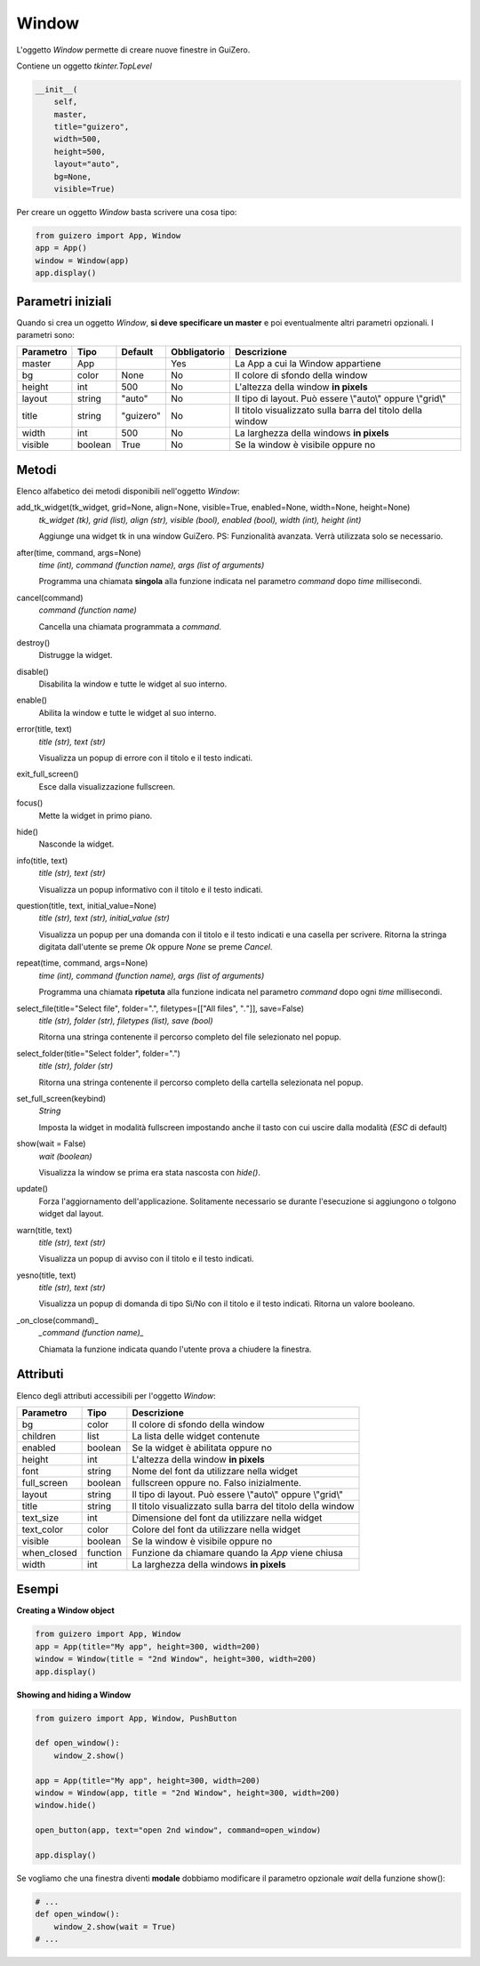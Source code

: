 ======
Window
======

L'oggetto `Window` permette di creare nuove finestre in GuiZero.

.. image:: images/window.png

Contiene un oggetto `tkinter.TopLevel`


.. code:: python

    __init__(
        self, 
        master, 
        title="guizero", 
        width=500, 
        height=500, 
        layout="auto", 
        bg=None, 
        visible=True)

Per creare un oggetto `Window` basta scrivere una cosa tipo:

.. code:: python

    from guizero import App, Window
    app = App()
    window = Window(app)
    app.display()


Parametri iniziali
==================

Quando si crea un oggetto `Window`, **si deve specificare un master** e poi eventualmente altri parametri opzionali. I parametri sono:


========= ======= ========= ============ ===========================================================
Parametro Tipo    Default   Obbligatorio Descrizione
========= ======= ========= ============ ===========================================================
master    App               Yes          La App a cui la Window appartiene
bg        color   None      No           Il colore di sfondo della window
height    int     500       No           L'altezza della window **in pixels**
layout    string  "auto"    No           Il tipo di layout. Può essere \\"auto\\" oppure \\"grid\\"
title     string  "guizero" No           Il titolo visualizzato sulla barra del titolo della window
width     int     500       No           La larghezza della windows **in pixels**
visible   boolean True      No           Se la window è visibile oppure no
========= ======= ========= ============ ===========================================================



Metodi
======

Elenco alfabetico dei metodi disponibili nell'oggetto `Window`:


add_tk_widget(tk_widget, grid=None, align=None, visible=True, enabled=None, width=None, height=None) 
    *tk_widget (tk), grid (list), align (str), visible (bool), enabled (bool), width (int), height (int)*
    
    Aggiunge una widget tk in una window GuiZero. PS: Funzionalità avanzata. Verrà utilizzata solo se necessario.
    

after(time, command, args=None)
    *time (int), command (function name), args (list of arguments)*
    
    Programma una chiamata **singola** alla funzione indicata nel parametro `command` dopo `time` millisecondi.
    

cancel(command)
    *command (function name)*
    
    Cancella una chiamata programmata a `command`.
    

destroy()
    Distrugge la widget.
    

disable()
    Disabilita la window e tutte le widget al suo interno.
    
    
enable()
    Abilita la window e tutte le widget al suo interno.
    
    
error(title, text)
    *title (str), text (str)*
    
    Visualizza un popup di errore con il titolo e il testo indicati.
    
    
exit_full_screen()
    Esce dalla visualizzazione fullscreen.
    
    
focus()
    Mette la widget in primo piano.
    

hide()
    Nasconde la widget.
    
    
info(title, text)
    *title (str), text (str)*
    
    Visualizza un popup informativo con il titolo e il testo indicati.

    
question(title, text, initial_value=None)
    *title (str), text (str), initial_value (str)*
    
    Visualizza un popup per una domanda con il titolo e il testo indicati e una casella per scrivere. Ritorna la stringa digitata dall'utente se preme `Ok`
    oppure `None` se preme `Cancel`.
    
    
repeat(time, command, args=None)
    *time (int), command (function name), args (list of arguments)*
    
    Programma una chiamata **ripetuta** alla funzione indicata nel parametro `command` dopo ogni `time` millisecondi.
    
    
select_file(title="Select file", folder=".", filetypes=[["All files", "*.*"]], save=False)
    *title (str), folder (str), filetypes (list), save (bool)*
    
    Ritorna una stringa contenente il percorso completo del file selezionato nel popup.
    
    
select_folder(title="Select folder", folder=".")
    *title (str), folder (str)*
    
    Ritorna una stringa contenente il percorso completo della cartella selezionata nel popup.
    

set_full_screen(keybind)
    *String*
    
    Imposta la widget in modalità fullscreen impostando anche il tasto con cui uscire dalla modalità (`ESC` di default)
    

show(wait = False)
    *wait (boolean)*
    
    Visualizza la window se prima era stata nascosta con `hide()`.
    
    
update()
    Forza l'aggiornamento dell'applicazione. Solitamente necessario se durante l'esecuzione si aggiungono o tolgono widget dal layout.
    

warn(title, text)
    *title (str), text (str)*
    
    Visualizza un popup di avviso con il titolo e il testo indicati.

    
yesno(title, text)
    *title (str), text (str)*
    
    Visualizza un popup di domanda di tipo Sì/No con il titolo e il testo indicati. Ritorna un valore booleano.
    

_on_close(command)_
    *_command (function name)_*
    
    Chiamata la funzione indicata quando l'utente prova a chiudere la finestra.
    
    
Attributi
=========

Elenco degli attributi accessibili per l'oggetto `Window`:

=========== ======== ===========================================================
Parametro   Tipo     Descrizione
=========== ======== ===========================================================
bg          color    Il colore di sfondo della window
children    list     La lista delle widget contenute
enabled     boolean  Se la widget è abilitata oppure no
height      int      L'altezza della window **in pixels**
font        string   Nome del font da utilizzare nella widget
full_screen boolean  fullscreen oppure no. Falso inizialmente.
layout      string   Il tipo di layout. Può essere \\"auto\\" oppure \\"grid\\"
title       string   Il titolo visualizzato sulla barra del titolo della window
text_size   int      Dimensione del font da utilizzare nella widget
text_color  color    Colore del font da utilizzare nella widget
visible     boolean  Se la window è visibile oppure no
when_closed function Funzione da chiamare quando la `App` viene chiusa
width       int      La larghezza della windows **in pixels**
=========== ======== ===========================================================


Esempi
======


**Creating a Window object**

.. code:: python

    from guizero import App, Window
    app = App(title="My app", height=300, width=200)
    window = Window(title = "2nd Window", height=300, width=200)
    app.display()


**Showing and hiding a Window**

.. code:: python

    from guizero import App, Window, PushButton

    def open_window():
        window_2.show()

    app = App(title="My app", height=300, width=200)
    window = Window(app, title = "2nd Window", height=300, width=200)
    window.hide()

    open_button(app, text="open 2nd window", command=open_window)

    app.display()


Se vogliamo che una finestra diventi **modale** dobbiamo modificare il parametro opzionale `wait` della funzione show():

.. code:: python

    # ...
    def open_window():
        window_2.show(wait = True)
    # ...

    
